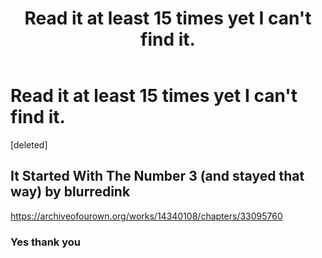 #+TITLE: Read it at least 15 times yet I can't find it.

* Read it at least 15 times yet I can't find it.
:PROPERTIES:
:Score: 1
:DateUnix: 1602213955.0
:DateShort: 2020-Oct-09
:FlairText: What's That Fic?
:END:
[deleted]


** It Started With The Number 3 (and stayed that way) by blurredink

[[https://archiveofourown.org/works/14340108/chapters/33095760]]
:PROPERTIES:
:Author: DragonRider713
:Score: 2
:DateUnix: 1602248895.0
:DateShort: 2020-Oct-09
:END:

*** Yes thank you
:PROPERTIES:
:Author: cartoonfanic
:Score: 1
:DateUnix: 1602478435.0
:DateShort: 2020-Oct-12
:END:
